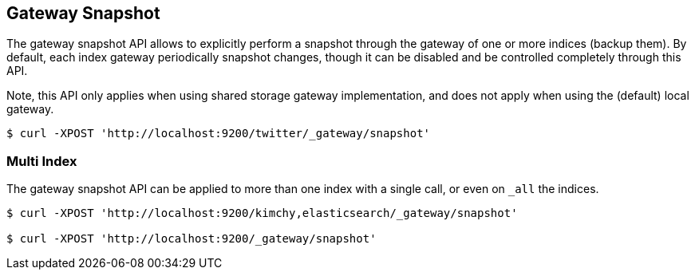 [[indices-gateway-snapshot]]
== Gateway Snapshot

The gateway snapshot API allows to explicitly perform a snapshot through
the gateway of one or more indices (backup them). By default, each index
gateway periodically snapshot changes, though it can be disabled and be
controlled completely through this API.

Note, this API only applies when using shared storage gateway
implementation, and does not apply when using the (default) local
gateway.

[source,js]
--------------------------------------------------
$ curl -XPOST 'http://localhost:9200/twitter/_gateway/snapshot'
--------------------------------------------------

[float]
=== Multi Index

The gateway snapshot API can be applied to more than one index with a
single call, or even on `_all` the indices.

[source,js]
--------------------------------------------------
$ curl -XPOST 'http://localhost:9200/kimchy,elasticsearch/_gateway/snapshot'

$ curl -XPOST 'http://localhost:9200/_gateway/snapshot'
--------------------------------------------------
